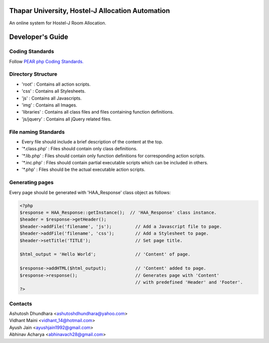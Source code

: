 Thapar University, Hostel-J Allocation Automation
=================================================
An online system for Hostel-J Room Allocation.



Developer's Guide
=================

Coding Standards
----------------
Follow `PEAR php Coding Standards.
<http://pear.php.net/manual/en/standards.php>`_


Directory Structure
-------------------
- 'root'      : Contains all action scripts.
- 'css'       : Contains all Stylesheets.
- 'js'        : Contains all Javascripts.
- 'img'       : Contains all Images.
- 'libraries' : Contains all class files and files containing function definitions.
- 'js/jquery' : Contains all jQuery related files.


File naming Standards
---------------------
- Every file should include a brief description of the content at the top.
- \'\*.class.php\' : Files should contain only class definitions.
- \'\*.lib.php\'   : Files should contain only function definitions for corresponding action scripts.
- \'\*.inc.php\'   : Files should contain partial executable scripts which can be included in others.
- \'\*.php\'       : Files should be the actual executable action scripts.


Generating pages
----------------
Every page should be generated with 'HAA_Response' class object as follows:

.. code-block:: php

    <?php
    $response = HAA_Response::getInstance();  // 'HAA_Response' class instance.
    $header = $response->getHeader();
    $header->addFile('filename', 'js');         // Add a Javascript file to page.
    $header->addFile('filename', 'css');        // Add a Stylesheet to page.
    $header->setTitle('TITLE');                 // Set page title.

    $html_output = 'Hello World';               // 'Content' of page.

    $response->addHTML($html_output);           // 'Content' added to page.
    $response->response();                      // Generates page with 'Content'
                                                // with predefined 'Header' and 'Footer'.
    ?>


Contacts
--------

| Ashutosh Dhundhara <ashutoshdhundhara@yahoo.com>
| Vidhant Maini      <vidhant_14@hotmail.com>
| Ayush Jain         <ayushjain1992@gmail.com>
| Abhinav Acharya    <abhinavach28@gmail.com>